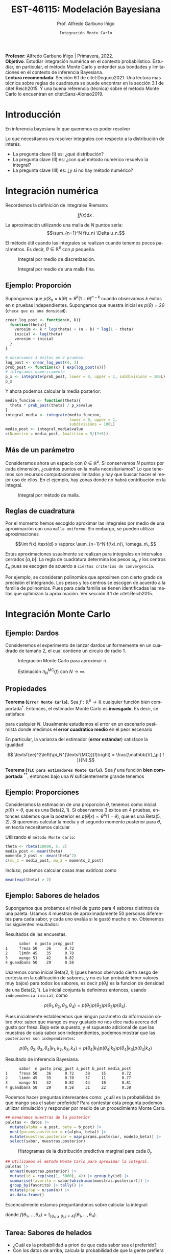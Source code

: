 #+TITLE: EST-46115: Modelación Bayesiana
#+AUTHOR: Prof. Alfredo Garbuno Iñigo
#+EMAIL:  agarbuno@itam.mx
#+DATE: ~Integración Monte Carlo~
:REVEAL_PROPERTIES:
#+LANGUAGE: es
#+OPTIONS: num:nil toc:nil timestamp:nil
#+REVEAL_REVEAL_JS_VERSION: 4
#+REVEAL_THEME: night
#+REVEAL_SLIDE_NUMBER: t
#+REVEAL_HEAD_PREAMBLE: <meta name="description" content="Modelación Bayesiana">
#+REVEAL_INIT_OPTIONS: width:1600, height:900, margin:.2
#+REVEAL_EXTRA_CSS: ./mods.css
#+REVEAL_PLUGINS: (notes)
:END:
#+STARTUP: showall
#+PROPERTY: header-args:R :session intro :exports both :results output org :tangle ../rscripts/01-montecarlo.R :mkdirp yes :dir ../
#+EXCLUDE_TAGS: toc latex

#+BEGIN_NOTES
*Profesor*: Alfredo Garbuno Iñigo | Primavera, 2022.\\
*Objetivo*. Estudiar integración numérica en el contexto probabilistico. Estudiar,
 en particular, el método Monte Carlo y entender sus bondades y limitaciones en
 el contexto de inferencia Bayesiana. \\
*Lectura recomendada*: Sección 6.1 de citet:Dogucu2021. Una lectura mas técnica
 sobre reglas de cuadratura se puede encontrar en la sección 3.1 de
 citet:Reich2015. Y una buena referencia (técnica) sobre el método Monte Carlo
 lo encuentran en citet:Sanz-Alonso2019.
#+END_NOTES


* Contenido                                                             :toc:
:PROPERTIES:
:TOC:      :include all  :ignore this :depth 3
:END:
:CONTENTS:
- [[#introducción][Introducción]]
- [[#integración-numérica][Integración numérica]]
  - [[#ejemplo-proporción][Ejemplo: Proporción]]
  - [[#más-de-un-parámetro][Más de un parámetro]]
  - [[#reglas-de-cuadratura][Reglas de cuadratura]]
- [[#integración-monte-carlo][Integración Monte Carlo]]
  - [[#ejemplo-dardos][Ejemplo: Dardos]]
  - [[#propiedades][Propiedades]]
  - [[#ejemplo-proporciones][Ejemplo: Proporciones]]
  - [[#ejemplo-sabores-de-helados][Ejemplo: Sabores de helados]]
  - [[#tarea-sabores-de-helados][Tarea: Sabores de helados]]
- [[#extensiones-muestreo-por-importancia][Extensiones: Muestreo por importancia]]
  - [[#propiedades-muestreo-por-importancia][Propiedades: muestreo por importancia]]
  - [[#ejemplo][Ejemplo]]
- [[#referencias][Referencias]]
:END:



* Introducción

En inferencia bayesiana lo que queremos es poder resolver

\begin{align}
\mathbb{E}[f] = \int_{\Theta}^{} f(\theta) \, \pi(\theta | y ) \,  \text{d}\theta\,. 
\end{align}

#+BEGIN_NOTES

Lo que necesitamos es resolver integrales con respecto a la distribución de interés.

#+END_NOTES

#+REVEAL: split
#+ATTR_REVEAL: :frag (appear)
- La pregunta clave (I) es: ¿qué distribución?
- La pregunta clave (II) es: ¿con qué método numérico resuelvo la integral?
- La pregunta clave (III) es: ¿y si no hay método numérico? 

* Integración numérica

Recordemos la definición de integrales Riemann:

$$\int f(x) \text{d} x\,.$$

#+BEGIN_NOTES
La aproximación utilizando una malla de $N$ puntos sería: 
$$\sum_{n=1}^N f(u_n) \Delta u_n.$$

El método útil cuando las integrales se realizan cuando tenemos pocos parámetros. Es decir, $\theta \in \mathbb{R}^p$ con $p$ pequeña. 
#+END_NOTES


#+begin_src R :exports none :results none
  ## Setup --------------------------------------------------
#+end_src

#+begin_src R :exports none

  library(tidyverse)
  library(patchwork)
  library(scales)
  ## Cambia el default del tamaño de fuente 
  theme_set(theme_linedraw(base_size = 25))

  ## Cambia el número de decimales para mostrar
  options(digits = 2)

  sin_lineas <- theme(panel.grid.major = element_blank(),
                      panel.grid.minor = element_blank())
  color.itam  <- c("#00362b","#004a3b", "#00503f", "#006953", "#008367", "#009c7b", "#00b68f", NA)

  sin_lineas <- theme(panel.grid.major = element_blank(), panel.grid.minor = element_blank())
  sin_leyenda <- theme(legend.position = "none")
  sin_ejes <- theme(axis.ticks = element_blank(), 
        axis.text = element_blank())

  ## Ejemplo de integracion numerica -----------------------

  grid.n          <- 11                 # Número de celdas 
  grid.size       <- 6/(grid.n+1)       # Tamaño de celdas en el intervalo [-3, 3]
  norm.cuadrature <- tibble(x = seq(-3, 3, by = grid.size), y = dnorm(x) )


  norm.density <- tibble(x = seq(-5, 5, by = .01), 
         y = dnorm(x) ) 

#+end_src

#+RESULTS:
#+begin_src org
#+end_src

#+HEADER: :width 900 :height 500 :R-dev-args bg="transparent"
#+begin_src R :file images/quadrature.jpeg :exports results :results output graphics file
  norm.cuadrature |>
    ggplot(aes(x=x + grid.size/2, y=y)) + 
    geom_area(data = norm.density, aes(x = x, y = y), fill = 'lightblue') + 
    geom_bar(stat="identity", alpha = .3) + 
    geom_bar(aes(x = x + grid.size/2, y = -0.01), fill = 'black', stat="identity") + 
    sin_lineas + xlab('x') + ylab("density") + 
    annotate('text', label = expression(Delta~u[n]),
             x = .01 + 5 * grid.size/2, y = -.02, size = 12) + 
    annotate('text', label = expression(f(u[n]) ),
             x = .01 + 9 * grid.size/2, y = dnorm(.01 + 4 * grid.size/2), size = 12) + 
    annotate('text', label = expression(f(u[n]) * Delta~u[n]), 
             x = .01 + 5 * grid.size/2, y = dnorm(.01 + 4 * grid.size/2)/2, 
             angle = -90, alpha = .7, size = 12)
#+end_src
#+caption: Integral por medio de discretización.
#+RESULTS:
[[file:../images/quadrature.jpeg]]

#+REVEAL: split
#+HEADER: :width 900 :height 500 :R-dev-args bg="transparent"
#+begin_src R :file images/quadrature-hi.jpeg :exports results :results output graphics file
  grid.n          <- 101                 # Número de celdas 
  grid.size       <- 6/(grid.n+1)       # Tamaño de celdas en el intervalo [-3, 3]
  norm.cuadrature <- tibble(x = seq(-3, 3, by = grid.size), y = dnorm(x) )

  norm.cuadrature |>
      ggplot(aes(x=x + grid.size/2, y=y)) + 
      geom_area(data = norm.density, aes(x = x, y = y), fill = 'lightblue') + 
      geom_bar(stat="identity", alpha = .3) + 
      geom_bar(aes(x = x + grid.size/2, y = -0.01), fill = 'black', stat="identity") + 
      sin_lineas + xlab('x') + ylab("density") + 
      annotate('text', label = expression(Delta~u[n]),
               x = .01 + 5 * grid.size/2, y = -.02, size = 12) + 
      annotate('text', label = expression(f(u[n]) ),
               x = .01 + 9 * grid.size/2, y = dnorm(.01 + 4 * grid.size/2), size = 12) + 
      annotate('text', label = expression(f(u[n]) * Delta~u[n]), 
               x = .01 + 5 * grid.size/2, y = dnorm(.01 + 4 * grid.size/2)/2, 
               angle = -90, alpha = .7, size = 12)
#+end_src
#+caption: Integral por medio de una malla fina. 
#+RESULTS:
[[file:../images/quadrature-hi.jpeg]]

** Ejemplo: Proporción

Supongamos que $p(S_n = k|\theta) \propto \theta^k(1-\theta)^{n-k}$ cuando
observamos $k$ éxitos en $n$ pruebas independientes. Supongamos que nuestra
inicial es $p(\theta) = 2\theta$ (~checa que es una densidad~).

#+REVEAL: split
#+begin_src R :exports code :results none
  crear_log_post <- function(n, k){
    function(theta){
      verosim <- k * log(theta) + (n - k) * log(1 - theta)
      inicial <- log(theta)
      verosim + inicial
    }
  }
#+end_src

#+REVEAL: split
#+begin_src R
  # observamos 3 éxitos en 4 pruebas:
  log_post <- crear_log_post(4, 3)
  prob_post <- function(x) { exp(log_post(x))}
  # integramos numéricamente
  p_x <- integrate(prob_post, lower = 0, upper = 1, subdivisions = 100L)
  p_x
#+end_src

#+RESULTS:
#+begin_src org
0.033 with absolute error < 3.7e-16
#+end_src

#+REVEAL: split
Y ahora podemos calcular la media posterior:
\begin{align}
\mathbb{E}[\theta | S_n] = \int \theta \, \pi(\theta | S_n)\, \text{d}\theta\,.
\end{align}

#+begin_src R
      media_funcion <- function(theta){
        theta * prob_post(theta) / p_x$value
      }
      integral_media <- integrate(media_funcion,
                                  lower = 0, upper = 1,
                                  subdivisions = 100L)
      media_post <- integral_media$value 
      c(Numerico = media_post, Analitico = 5/(2+5))
#+end_src

#+RESULTS:
#+begin_src org
 Numerico Analitico 
     0.71      0.71
#+end_src

** Más de un parámetro

#+BEGIN_NOTES
Consideramos ahora un espacio con $\theta \in \mathbb{R}^p$. Si conservamos $N$
puntos por cada dimensión, ¿cuántos puntos en la malla necesitaríamos?  Lo que
tenemos son recursos computacionales limitados y hay que buscar hacer el mejor
uso de ellos. En el ejemplo, hay zonas donde no habrá contribución en la
integral.
#+END_NOTES


#+HEADER: :width 1500 :height 500 :R-dev-args bg="transparent"
#+begin_src R :file images/eruption-quadrature.jpeg :exports results :results output graphics file
      canvas <- ggplot(faithful, aes(x = eruptions, y = waiting)) +
       xlim(0.5, 6) +
       ylim(40, 110)

      grid.size <- 10 - 1

      mesh <- expand.grid(x = seq(0.5, 6, by = (6-.5)/grid.size),
                          y = seq(40, 110, by = (110-40)/grid.size))

    g1 <- canvas +
        geom_density_2d_filled(aes(alpha = ..level..), bins = 8) +
        scale_fill_manual(values = rev(color.itam)) + 
        sin_lineas + theme(legend.position = "none") +
        geom_point(data = mesh, aes(x = x, y = y)) + 
        annotate("rect", xmin = .5 + 5 * (6-.5)/grid.size, 
                  xmax = .5 + 6 * (6-.5)/grid.size, 
                  ymin = 40 + 3 * (110-40)/grid.size, 
                  ymax = 40 + 4 * (110-40)/grid.size,
                  linestyle = 'dashed', 
                 fill = 'salmon', alpha = .4) + ylab("") + xlab("") + 
        annotate('text', x = .5 + 5.5 * (6-.5)/grid.size, 
                         y = 40 + 3.5 * (110-40)/grid.size, 
                 label = expression(u[n]), color = 'red', size = 15) +
          theme(axis.ticks = element_blank(), 
              axis.text = element_blank())


    g2 <- canvas + 
        stat_bin2d(aes(fill = after_stat(density)), binwidth = c((6-.5)/grid.size, (110-40)/grid.size)) +
        sin_lineas + theme(legend.position = "none") +
        theme(axis.ticks = element_blank(), 
                axis.text = element_blank()) +
        scale_fill_distiller(palette = "Greens", direction = 1) + 
        sin_lineas + theme(legend.position = "none") +
        ylab("") + xlab("")

    g3 <- canvas + 
        stat_bin2d(aes(fill = after_stat(density)), binwidth = c((6-.5)/25, (110-40)/25)) +
        sin_lineas + theme(legend.position = "none") +
        theme(axis.ticks = element_blank(), 
                axis.text = element_blank()) +
        scale_fill_distiller(palette = "Greens", direction = 1) + 
        sin_lineas + theme(legend.position = "none") +
        ylab("") + xlab("")

  g1 + g2 + g3
#+end_src
#+caption: Integral por método de malla. 
#+RESULTS:
[[file:../images/eruption-quadrature.jpeg]]

** Reglas de cuadratura

Por el momento hemos escogido aproximar las integrales por medio de una aproximación con una ~malla uniforme~.
Sin embargo, se pueden utilizar aproximaciones 

$$\int f(x) \text{d} x \approx \sum_{n=1}^N f(\xi_n)\, \omega_n\,.$$

Estas aproximaciones usualmente se realizan para integrales en intervalos cerrados $[a,b]$. La regla de cuadratura determina los pesos $\omega_n$ y los centros $\xi_n$ pues se escogen de acuerdo a ~ciertos criterios de convergencia~.

#+BEGIN_NOTES
Por ejemplo, se consideran polinomios que aproximen con cierto grado de precisión el integrando. Los pesos y los centros se escogen de acuerdo a la familia de polinomios. Pues para cada familia se tienen identificadas las mallas que optimizan la aproximación. Ver sección 3.1 de citet:Reich2015. 
#+END_NOTES

* Integración Monte Carlo

\begin{gather*}
\pi(f) = \mathbb{E}_\pi[f] = \int f(x) \pi(x) \text{d}x\,,\\
\pi_N^{\textsf{MC}}(f) = \frac1N \sum_{n = 1}^N f( x^{(n)}), \qquad \text{ donde }  x^{(n)} \overset{\mathsf{iid}}{\sim} \pi, \qquad \text{ con } n = 1, \ldots, N \,, \\
 \pi(f) \approx \pi_N^{\textsf{MC}}(f)\,.
\end{gather*} 


** Ejemplo: Dardos

Consideremos el experimento de lanzar dardos uniformemente en un cuadrado de
tamaño 2, el cual contiene un circulo de radio 1.

#+HEADER: :width 1100 :height 300 :R-dev-args bg="transparent"
#+begin_src R :file images/dardos-montecarlo.jpeg :exports results :results output graphics file
  ## Integración Monte Carlo ----------------------------------- 
  genera_dardos <- function(n = 100){
      tibble(x1 = runif(n, min = -1, max = 1), 
             x2 = runif(n, min = -1, max = 1)) %>% 
        mutate(resultado = ifelse(x1**2 + x2**2 <= 1., 1., 0.))
    }

    dardos <- tibble(n = seq(2,5)) %>% 
      mutate(datos = map(10**n, genera_dardos)) %>% 
      unnest() 

    dardos %>% 
      ggplot(aes(x = x1, y = x2)) + 
        geom_point(aes(color = factor(resultado))) + 
        facet_wrap(~n, nrow = 1) +  
      sin_lineas + sin_ejes + sin_leyenda + coord_equal()
#+end_src
#+caption: Integración Monte Carlo para aproximar $\pi$. 
#+RESULTS:
[[file:../images/dardos-montecarlo.jpeg]]

#+begin_src R :exports none :results none
  dardos |>
    group_by(n) |>
    summarise(aprox = 4 * mean(resultado)) |>
    as.data.frame()
#+end_src

#+RESULTS:
#+begin_src org
  n aprox
1 2   3.1
2 3   3.2
3 4   3.1
4 5   3.1
#+end_src

#+REVEAL: split
#+HEADER: :width 900 :height 500 :R-dev-args bg="transparent"
#+begin_src R :file images/dardos-consistencia.jpeg :exports results :results output graphics file

  set.seed(1087)

  genera_dardos(n = 2**16) %>% 
    mutate(n = seq(1, 2**16), 
           approx = cummean(resultado) * 4) %>% 
    ggplot(aes(x = n, y = approx)) + 
      geom_line() + 
      geom_hline(yintercept = pi, linetype = 'dashed') + 
      scale_x_continuous(trans='log10', 
                         labels = trans_format("log10", math_format(10^.x))) + 
    ylab('Aproximación') + xlab("Muestras") + sin_lineas

#+end_src
#+caption: Estimación $\pi_N^{\textsf{MC}}(f)$ con $N \rightarrow \infty$. 
#+RESULTS:
[[file:../images/dardos-consistencia.jpeg]]

** Propiedades

*Teorema (~Error Monte Carlo~).* Sea $f : \mathbb{R}^p \rightarrow \mathbb{R}$
cualquier función bien comportada$^\dagger$.  Entonces, el estimador Monte Carlo es
*insesgado*. Es decir, se satisface 

\begin{align}
\mathbb{E}\left[ \pi_N^{\textsf{MC}}(f) - \pi(f)\right] = 0,
\end{align}
para cualquier $N$. Usualmente estudiamos el error en un escenario pesimista
donde medimos el *error cuadrático medio* en el peor escenario

\begin{align*}
\sup_{f \in \mathcal{F}} \, \,  \mathbb{E}\left[ \left(\pi_N^{\textsf{MC}}(f) - \pi(f) \right)^2 \right] \leq \frac1N.
\end{align*}

#+REVEAL: split
En particular, la varianza del estimador (*error estándar*) satisface la igualdad

$$ \textsf{ee}^2\left(\pi_N^{\textsf{MC}}(f)\right) = \frac{\mathbb{V}_\pi( f )}{N}.$$

#+REVEAL: split
*Teorema (~TLC para estimadores Monte Carlo~).* Sea $f$ una función *bien comportada*
$^{\dagger\dagger}$, entonces bajo una $N$ suficientemente grande tenemos
\begin{align}
\sqrt{N} \left(\pi_N^{\textsf{MC}} (f) - \pi(f) \right) \sim \mathsf{N}\left(0, \mathbb{V}_\pi(f)\right)\,.
\end{align}

** Ejemplo: Proporciones

Consideramos la estimación de una proporción $\theta$, tenemos como inicial
$p(\theta) \propto \theta$, que es una $\mathsf{Beta}(2,1)$. Si observamos 3
éxitos en 4 pruebas, entonces sabemos que la posterior es $p(\theta|x)\propto
\theta^4(1-\theta)$, que es una $\mathsf{Beta}(5, 2)$. Si queremos calcular la
media y el segundo momento posterior para $\theta$, en teoría necesitamos
calcular

\begin{align}
\mu_1 = \int_0^1 \theta \,\, p(\theta|X = 3)\, \text{d}\theta,\qquad  \mu_2=\int_0^1 \theta^2 \,\, p(\theta|X = 3)\, \text{d}\theta.
\end{align}

#+REVEAL: split
#+begin_src R :exports none :results none
  ### Ejemplo proporciones ------------------ 
#+end_src

Utilizando el ~método Monte Carlo~: 
#+begin_src R
theta <- rbeta(10000, 5, 2)
media_post <- mean(theta)
momento_2_post <- mean(theta^2)
c(mu_1 = media_post, mu_2 = momento_2_post)
#+end_src

#+RESULTS:
#+begin_src org
mu_1 mu_2 
0.71 0.54
#+end_src

#+REVEAL: split
Incluso, podemos calcular cosas mas /exóticas/ como
\begin{align}
P(e^{\theta}> 2|x)\,.
\end{align}

#+begin_src R
mean(exp(theta) > 2)
#+end_src

#+RESULTS:
#+begin_src org
[1] 0.61
#+end_src

** Ejemplo: Sabores de helados

Supongamos que probamos el nivel de gusto para 4 sabores distintos de una
paleta. Usamos 4 muestras de aproximadamente 50 personas diferentes para cada
sabor, y cada uno evalúa si le gustó mucho o no. Obtenemos los siguientes
resultados:
#+begin_src R :exports none :results none
  ### Ejemplo helados ------------------------- 
#+end_src

#+begin_src R :exports results
  datos <- tibble(
    sabor = c("fresa", "limon", "mango", "guanabana"),
    n = c(50, 45, 51, 50), gusto = c(36, 35, 42, 29)) %>% 
    mutate(prop_gust = gusto / n)

  datos |>
  as.data.frame()
#+end_src

#+caption: Resultados de las encuestas.
#+RESULTS:
#+begin_src org
      sabor  n gusto prop_gust
1     fresa 50    36      0.72
2     limón 45    35      0.78
3     mango 51    42      0.82
4 guanábana 50    29      0.58
#+end_src

#+REVEAL: split
Usaremos como inicial $\mathsf{Beta}(2, 1)$ (pues hemos obervado cierto sesgo de
cortesía en la calificación de sabores, y no es tan probable tener valores muy
bajos) para todos los sabores, es decir $p(\theta_i)$ es la funcion de densidad
de una $\mathsf{Beta}(2, 1)$. La inicial conjunta la definimos entonces, usando
~independencia inicial~, como

$$p(\theta_1,\theta_2, \theta_3,\theta_4) = p(\theta_1)p(\theta_2)p(\theta_3)p(\theta_4)\,.$$

#+REVEAL: split
Pues inicialmente establecemos que ningún parámetro da información sobre otro:
saber que mango es muy gustado no nos dice nada acerca del gusto por fresa. Bajo
este supuesto, y el supuesto adicional de que las muestras de cada sabor son
independientes, podemos mostrar que las ~posteriores son independientes~:

$$p(\theta_1,\theta_2,\theta_3, \theta_4|k_1,k_2,k_3,k_4) = p(\theta_4|k_1)p(\theta_4|k_2)p(\theta_4|k_3)p(\theta_4|k_4)$$

#+REVEAL: split
#+begin_src R :exports results
  datos <- datos |>
    mutate(a_post = gusto + 2,
           b_post = n - gusto + 1,
           media_post = a_post/(a_post + b_post))
  datos |>
    as.data.frame()
#+end_src

#+caption: Resultado de inferencia Bayesiana. 
#+RESULTS:
#+begin_src org
      sabor  n gusto prop_gust a_post b_post media_post
1     fresa 50    36      0.72     38     15       0.72
2     limón 45    35      0.78     37     11       0.77
3     mango 51    42      0.82     44     10       0.81
4 guanábana 50    29      0.58     31     22       0.58
#+end_src

#+REVEAL: split
Podemos hacer preguntas interesantes como: ¿cuál es la probabilidad de que mango
sea el sabor preferido?  Para contestar esta pregunta podemos utilizar
simulación y responder por medio de un procedimiento Monte Carlo.

#+begin_src R :exports none :results none
  modelo_beta <- function(params, n = 5000){
    rbeta(n, params$alpha, params$beta)
  }
#+end_src

#+begin_src R :exports code :results none
  ## Generamos muestras de la posterior
  paletas <- datos |>
    mutate(alpha = a_post, beta = b_post) |>
    nest(params.posterior = c(alpha, beta)) |>
    mutate(muestras.posterior = map(params.posterior, modelo_beta)) |>
    select(sabor, muestras.posterior)
#+end_src

#+HEADER: :width 900 :height 500 :R-dev-args bg="transparent"
#+begin_src R :file images/paletas-hist.jpeg :exports results :results output graphics file
  paletas |>
    unnest(muestras.posterior) |>
    ggplot(aes(muestras.posterior)) +
    geom_histogram(aes(fill = sabor), position = "identity" ) +
    sin_lineas
#+end_src
#+caption: Histogramas de la distribución predictiva marginal para cada $\theta_j$. 
#+RESULTS:
[[file:../images/paletas-hist.jpeg]]

#+REVEAL: split
#+begin_src R
  ## Utilizamos el metodo Monte Carlo para aproximar la integral. 
  paletas |>
    unnest(muestras.posterior) |>
    mutate(id = rep(seq(1, 5000), 4)) |> group_by(id) |>
    summarise(favorito = sabor[which.max(muestras.posterior)]) |>
    group_by(favorito) |> tally() |>
    mutate(prop = n/sum(n)) |>
    as.data.frame()
#+end_src
#+caption: Aproximación Monte Carlo.
#+RESULTS:
#+begin_src org
   favorito    n   prop
1     fresa  308 0.0616
2 guanábana    1 0.0002
3     limón 1319 0.2638
4     mango 3372 0.6744
#+end_src

#+BEGIN_NOTES
Escencialmente estamos preguntándonos sobre calcular la integral:
\begin{align}
\mathbb{P}(\text{mango sea preferido}) = \int_\Theta f(\theta_1, \ldots, \theta_4) \, p(\theta_1, \ldots, \theta_4 | X_1, \ldots, X_n) d\theta\,,
\end{align}
donde $f(\theta_1, \ldots, \theta_4) = \mathbb{I}_{[\theta_4 \geq \theta_j, j \neq 4]}(\theta_1, \ldots, \theta_4)$. 
#+END_NOTES

** Tarea: Sabores de helados

- ¿Cuál es la probabilidad a priori de que cada sabor sea el preferido?
- Con los datos de arriba, calcula la probabilidad de que la gente prefiera el sabor de mango sobre limón.



* Extensiones: Muestreo por importancia

Incluso cuando tenemos una integral *complicada* podemos ~relajar~ el problema de integración. De tal forma que podemos ~sustituir~
$$\int f(x) \pi(x) \text{d} x = \int f(x) \frac{\pi(x)}{\rho(x)}\,\rho(x) \text{d} x = \int f(x) \, w(x) \, \rho(x) \, \text{d}x\,,$$
donde $\rho$ es una densidad de una variable aleatoria ~adecuada~.

#+REVEAL: split
Esto nos permite utilizar lo que sabemos de las propiedades del método Monte Carlo para resolver la integral
\begin{align*}
\pi(f) =  \int f(x) \pi(x) \text{d} x = \int f(x) w(x) \, \rho(x) \, \text{d}x =: \rho(fw)\,,
\end{align*}
por medio de una aproximación
\begin{align}
\pi(f) \approx \sum_{n = 1}^{N} \bar w^{(n)} f(x^{(n)}), \qquad x^{(n)} \overset{\mathsf{iid}}{\sim} \rho\,.
\end{align}
#+REVEAL: split
Al estimador le llamamos el estimador por importancia y lo denotamos por
\begin{align}
\pi_N^{\mathsf{IS}}(f) = \sum_{n = 1}^{N} \bar w^{(n)} f(x^{(n)}), \qquad \bar w^{(n)} = \frac{w(x^{(n)})}{\sum_{m= 1}^{N}w(x^{(m)})}\,.
\end{align}

** Propiedades: muestreo por importancia

Lamentablemente, utilizar muestreo por importancia ~impacta la calidad de la
estimación~ (medida, por ejemplo, en términos del *peor error cuadrático medio
cometido*). El impacto es un factor que incorpora la /diferencia/ entre la distribución
~objetivo~ --para integrales de la forma $\int f(x) \text{d}x$, implica la
distribución uniforme-- y la distribución ~sustituto~. Puedes leer más de esto
(aunque a un nivel mas técnico) en la sección 5 de las notas de
citet:Sanz-Alonso2019.

** Ejemplo

#+HEADER: :width 1200 :height 400 :R-dev-args bg="transparent"
#+begin_src R :file images/muestreo-importancia-mezcla.jpeg :exports results :results output graphics file
  crea_mezcla <- function(weights){
      function(x){
        weights$w1 * dnorm(x, mean = -1.5, sd = .5) +
          weights$w2 * dnorm(x, mean = 1.5, sd = .7)
      }
    }
  objetivo <- crea_mezcla(list(w1 = .6, w2 = .4))

  muestras_mezcla <- function(id){
    n <- 100
    tibble(u = runif(n)) |>
      mutate(muestras = ifelse(u <= .6,
                               rnorm(1, -1.5, sd = .5),
                               rnorm(1,  1.5, sd = .7))) |>
      pull(muestras)
  }

  muestras.mezcla <- tibble(id = 1:1000) |>
    mutate(muestras  = map(id, muestras_mezcla)) |>
    unnest(muestras) |>
    group_by(id) |>
    summarise(estimate = mean(muestras))

  g0 <- muestras.mezcla |>
    ggplot(aes(estimate)) +
    geom_histogram() +
    geom_vline(xintercept = -1.5 * .6 + 1.5 * .4, lty = 2, color = 'red') +
    geom_vline(xintercept = mean(muestras.mezcla$estimate), lty = 2, color = 'steelblue') +
    xlim(-1, 1) +
    ggtitle("Objetivo")

  muestras_uniforme <- function(id){
    n <- 100
    runif(n, -5, 5)
  }

  muestras.uniforme <- tibble(id = 1:1000) |>
    mutate(muestras  = map(id, muestras_uniforme)) |>
    unnest(muestras) |>
    mutate(pix = objetivo(muestras),
           gx  = dunif(muestras, -5, 5),
           wx  = pix/gx) |>
    group_by(id) |>
    summarise(estimate = sum(muestras * wx)/sum(wx))

  g1 <- muestras.uniforme |>
    ggplot(aes(estimate)) +
    geom_histogram() +
    geom_vline(xintercept = -1.5 * .6 + 1.5 * .4, lty = 2, color = 'red') +
    geom_vline(xintercept = mean(muestras.uniforme$estimate), lty = 2, color = 'steelblue') +
    xlim(-1, 1) +
    ggtitle("Uniforme(-5,5)")

  muestras_importancia <- function(id){
    n <- 100
    rnorm(n, 0, sd = 1)
  }  

  muestras.normal  <- tibble(id = 1:1000) |>
    mutate(muestras  = map(id, muestras_importancia)) |>
    unnest(muestras) |>
    mutate(pix = objetivo(muestras),
           gx  = dnorm(muestras, 0, sd = 1),
           wx  = pix/gx) |>
    group_by(id) |>
    summarise(estimate = sum(muestras * wx)/sum(wx))

  g2  <- muestras.normal |> ggplot(aes(estimate)) +
    geom_histogram() +
    geom_vline(xintercept = -1.5 * .6 + 1.5 * .4, lty = 2, color = 'red') +
    geom_vline(xintercept = mean(muestras.normal$estimate), lty = 2, color = 'steelblue') +
    xlim(-1, 1) +
    ggtitle("Normal(0, 2)")

  g0 + g1 + g2

#+end_src
#+caption: Muestreo por importancia utilizando distintas distribuciones instrumentales. Distribución /bootstrap/ de muestreo con $B = 10,000$ y $n = 100$. 
#+RESULTS:
[[file:../images/muestreo-importancia-mezcla.jpeg]]

#+BEGIN_NOTES
El análisis  del error en la sección anterior habla en del error cuadrático medio en el peor escenario posible bajo una familia de funciones de prueba (resumen). El ejemplo anterior muestra el error Monte Carlo cometido con respecto a una función resumen $f(\theta) = \theta$ con la cual, vemos, se reduce la varianza. Esto no contradice lo anterior pues para esta función resumen nuestra distribución instrumental satisface el criterio de reducción de varianza. En general, lo complicado es encontrar dicha distribución que podamos usar en la estimación Monte Carlo. 
#+END_NOTES


* Referencias                                                         :latex: 

bibliographystyle:abbrvnat
bibliography:./references.bib
